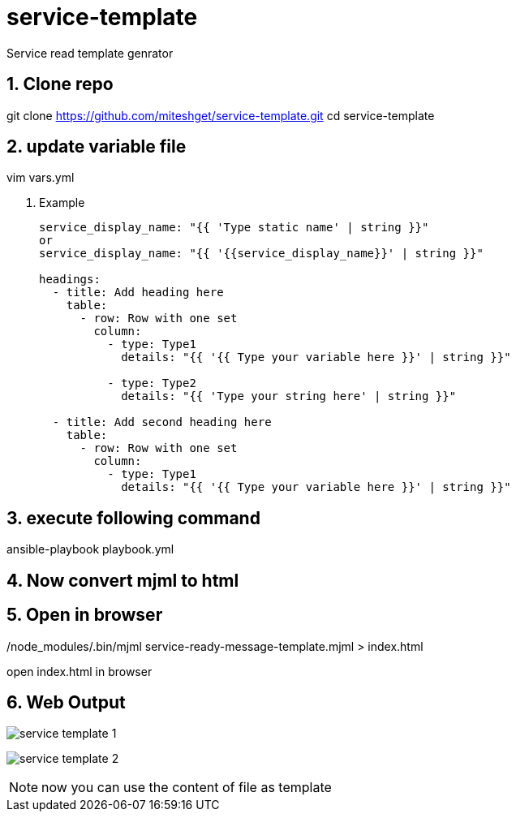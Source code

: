 :imagesdir: ./images
:linkattrs:
:numbered:

= service-template
Service read template genrator


== Clone repo
git clone https://github.com/miteshget/service-template.git
cd service-template

== update variable file
vim vars.yml

. Example
+
[source,adoc]
----
service_display_name: "{{ 'Type static name' | string }}"
or
service_display_name: "{{ '{{service_display_name}}' | string }}"

headings:
  - title: Add heading here
    table:
      - row: Row with one set
        column:
          - type: Type1
            details: "{{ '{{ Type your variable here }}' | string }}"

          - type: Type2
            details: "{{ 'Type your string here' | string }}"

  - title: Add second heading here
    table:
      - row: Row with one set
        column:
          - type: Type1
            details: "{{ '{{ Type your variable here }}' | string }}"
----

== execute following command
ansible-playbook playbook.yml

== Now convert mjml to html
./node_modules/.bin/mjml service-ready-message-template.mjml > index.html

== Open in browser
open index.html in browser

== Web Output 
image:service_template_1.png[]

image:service_template_2.png[]

NOTE: now you can use the content of file as template 